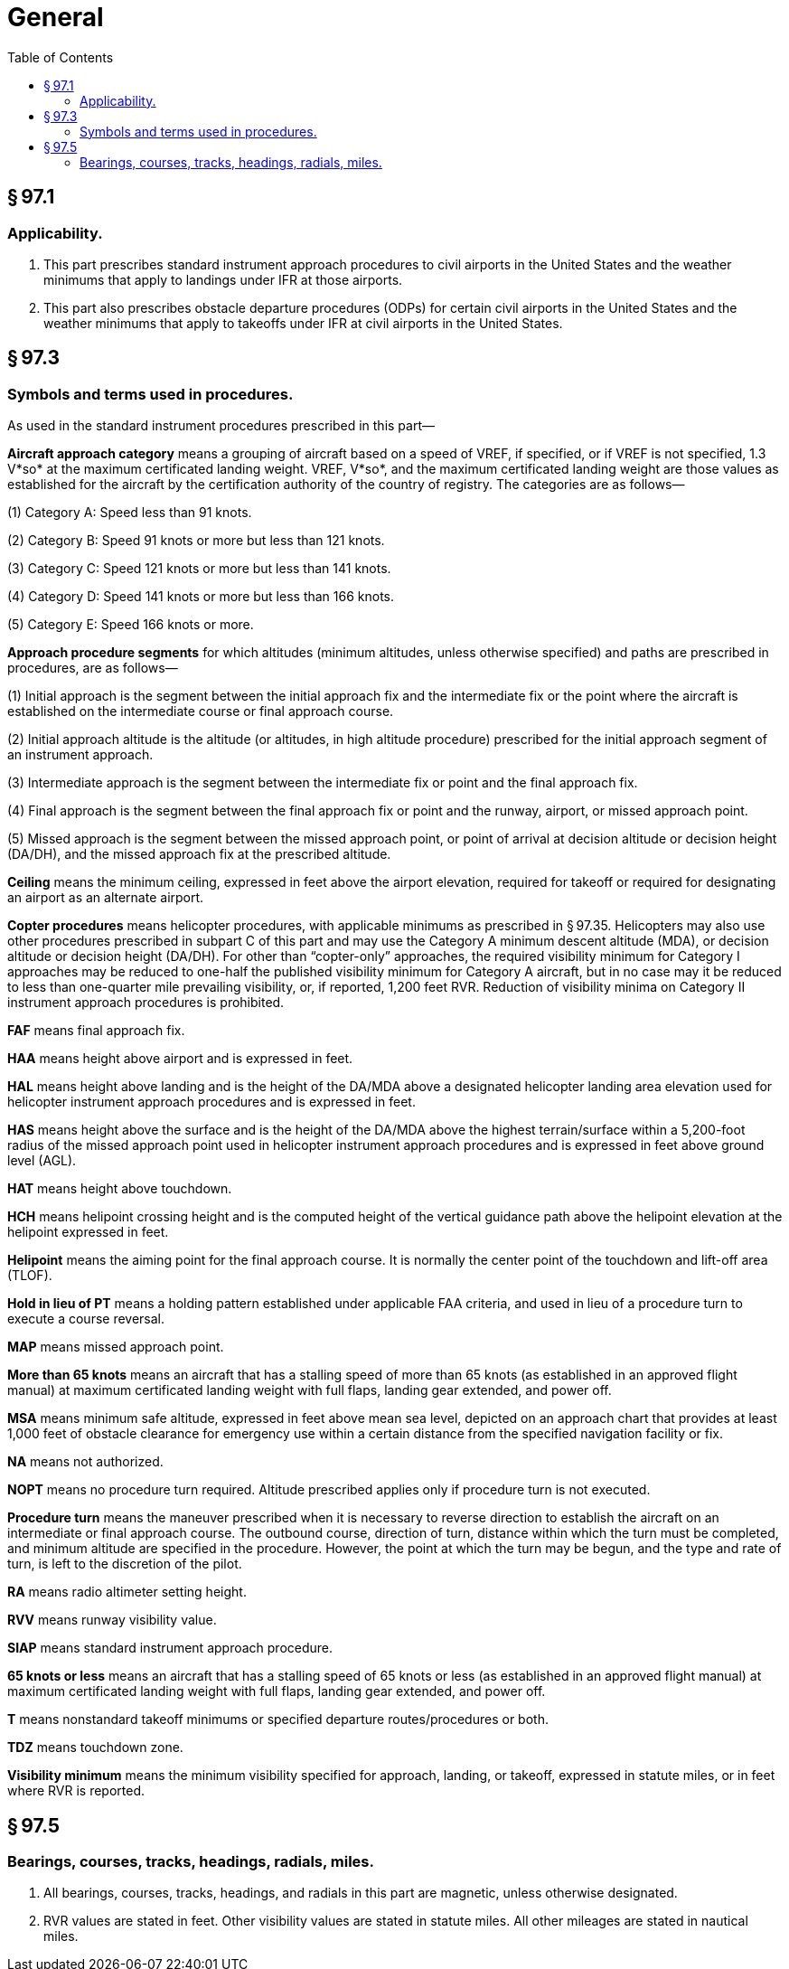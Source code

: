 # General
:toc:

## § 97.1

### Applicability.

. This part prescribes standard instrument approach procedures to civil airports in the United States and the weather minimums that apply to landings under IFR at those airports.
. This part also prescribes obstacle departure procedures (ODPs) for certain civil airports in the United States and the weather minimums that apply to takeoffs under IFR at civil airports in the United States.

## § 97.3

### Symbols and terms used in procedures.

As used in the standard instrument procedures prescribed in this part—

*Aircraft approach category* means a grouping of aircraft based on a speed of VREF, if specified, or if VREF is not specified, 1.3 V*so* at the maximum certificated landing weight. VREF, V*so*, and the maximum certificated landing weight are those values as established for the aircraft by the certification authority of the country of registry. The categories are as follows—

(1) Category A: Speed less than 91 knots.

(2) Category B: Speed 91 knots or more but less than 121 knots.

(3) Category C: Speed 121 knots or more but less than 141 knots.

(4) Category D: Speed 141 knots or more but less than 166 knots.

(5) Category E: Speed 166 knots or more.

*Approach procedure segments* for which altitudes (minimum altitudes, unless otherwise specified) and paths are prescribed in procedures, are as follows—
              

(1) Initial approach is the segment between the initial approach fix and the intermediate fix or the point where the aircraft is established on the intermediate course or final approach course.

(2) Initial approach altitude is the altitude (or altitudes, in high altitude procedure) prescribed for the initial approach segment of an instrument approach.

(3) Intermediate approach is the segment between the intermediate fix or point and the final approach fix.

(4) Final approach is the segment between the final approach fix or point and the runway, airport, or missed approach point.

(5) Missed approach is the segment between the missed approach point, or point of arrival at decision altitude or decision height (DA/DH), and the missed approach fix at the prescribed altitude.

*Ceiling* means the minimum ceiling, expressed in feet above the airport elevation, required for takeoff or required for designating an airport as an alternate airport.

*Copter procedures* means helicopter procedures, with applicable minimums as prescribed in § 97.35. Helicopters may also use other procedures prescribed in subpart C of this part and may use the Category A minimum descent altitude (MDA), or decision altitude or decision height (DA/DH). For other than “copter-only” approaches, the required visibility minimum for Category I approaches may be reduced to one-half the published visibility minimum for Category A aircraft, but in no case may it be reduced to less than one-quarter mile prevailing visibility, or, if reported, 1,200 feet RVR. Reduction of visibility minima on Category II instrument approach procedures is prohibited.

*FAF* means final approach fix.

*HAA* means height above airport and is expressed in feet.

*HAL* means height above landing and is the height of the DA/MDA above a designated helicopter landing area elevation used for helicopter instrument approach procedures and is expressed in feet.

*HAS* means height above the surface and is the height of the DA/MDA above the highest terrain/surface within a 5,200-foot radius of the missed approach point used in helicopter instrument approach procedures and is expressed in feet above ground level (AGL).

*HAT* means height above touchdown.

*HCH* means helipoint crossing height and is the computed height of the vertical guidance path above the helipoint elevation at the helipoint expressed in feet.

*Helipoint* means the aiming point for the final approach course. It is normally the center point of the touchdown and lift-off area (TLOF).

*Hold in lieu of PT* means a holding pattern established under applicable FAA criteria, and used in lieu of a procedure turn to execute a course reversal.

*MAP* means missed approach point.

*More than 65 knots* means an aircraft that has a stalling speed of more than 65 knots (as established in an approved flight manual) at maximum certificated landing weight with full flaps, landing gear extended, and power off.

*MSA* means minimum safe altitude, expressed in feet above mean sea level, depicted on an approach chart that provides at least 1,000 feet of obstacle clearance for emergency use within a certain distance from the specified navigation facility or fix.

*NA* means not authorized.

*NOPT* means no procedure turn required. Altitude prescribed applies only if procedure turn is not executed.

*Procedure turn* means the maneuver prescribed when it is necessary to reverse direction to establish the aircraft on an intermediate or final approach course. The outbound course, direction of turn, distance within which the turn must be completed, and minimum altitude are specified in the procedure. However, the point at which the turn may be begun, and the type and rate of turn, is left to the discretion of the pilot.

*RA* means radio altimeter setting height.

*RVV* means runway visibility value.

*SIAP* means standard instrument approach procedure.

*65 knots or less* means an aircraft that has a stalling speed of 65 knots or less (as established in an approved flight manual) at maximum certificated landing weight with full flaps, landing gear extended, and power off.

*T* means nonstandard takeoff minimums or specified departure routes/procedures or both.

*TDZ* means touchdown zone.

*Visibility minimum* means the minimum visibility specified for approach, landing, or takeoff, expressed in statute miles, or in feet where RVR is reported.

## § 97.5

### Bearings, courses, tracks, headings, radials, miles.

. All bearings, courses, tracks, headings, and radials in this part are magnetic, unless otherwise designated.
. RVR values are stated in feet. Other visibility values are stated in statute miles. All other mileages are stated in nautical miles.

